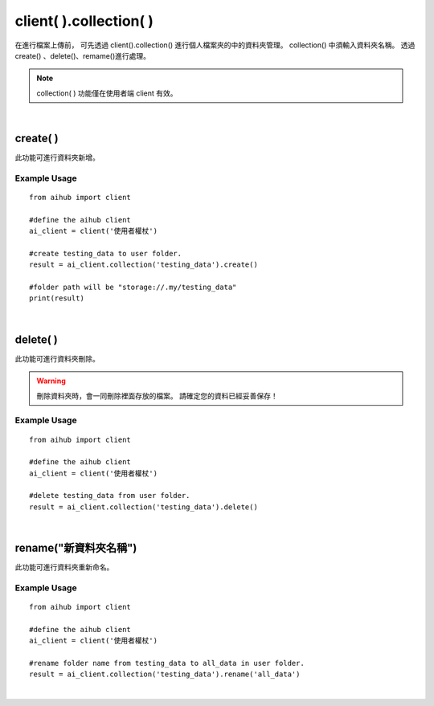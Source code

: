 .. _collection:

client( ).collection( )
=========================

在進行檔案上傳前，
可先透過 client().collection() 進行個人檔案夾的中的資料夾管理。
collection() 中須輸入資料夾名稱。
透過create()	、delete()、remame()進行處理。

.. note::

    collection( ) 功能僅在使用者端 client 有效。

|

create( )
----------------------

此功能可進行資料夾新增。

Example Usage
~~~~~~~~~~~~~~~

::

    from aihub import client

    #define the aihub client
    ai_client = client('使用者權杖')

    #create testing_data to user folder. 
    result = ai_client.collection('testing_data').create()

    #folder path will be "storage://.my/testing_data"
    print(result)

|

delete( )
----------------------

此功能可進行資料夾刪除。

.. warning::

    刪除資料夾時，會一同刪除裡面存放的檔案。
    請確定您的資料已經妥善保存！

Example Usage
~~~~~~~~~~~~~~~

::

    from aihub import client

    #define the aihub client
    ai_client = client('使用者權杖')

    #delete testing_data from user folder. 
    result = ai_client.collection('testing_data').delete()

|

rename("新資料夾名稱")
----------------------

此功能可進行資料夾重新命名。

Example Usage
~~~~~~~~~~~~~~~

::

    from aihub import client

    #define the aihub client
    ai_client = client('使用者權杖')

    #rename folder name from testing_data to all_data in user folder. 
    result = ai_client.collection('testing_data').rename('all_data')

|